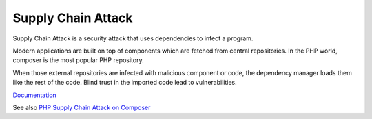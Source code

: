 .. _supply-chain-attack:
.. meta::
	:description:
		Supply Chain Attack: Supply Chain Attack is a security attack that uses dependencies to infect a program.
	:twitter:card: summary_large_image
	:twitter:site: @exakat
	:twitter:title: Supply Chain Attack
	:twitter:description: Supply Chain Attack: Supply Chain Attack is a security attack that uses dependencies to infect a program
	:twitter:creator: @exakat
	:og:title: Supply Chain Attack
	:og:type: article
	:og:description: Supply Chain Attack is a security attack that uses dependencies to infect a program
	:og:url: https://php-dictionary.readthedocs.io/en/latest/dictionary/supply-chain-attack.ini.html
	:og:locale: en


Supply Chain Attack
-------------------

Supply Chain Attack is a security attack that uses dependencies to infect a program.

Modern applications are built on top of components which are fetched from central repositories. In the PHP world, composer is the most popular PHP repository.

When those external repositories are infected with malicious component or code, the dependency manager loads them like the rest of the code. Blind trust in the imported code lead to vulnerabilities.



`Documentation <https://en.wikipedia.org/wiki/Supply_chain_attack>`__

See also `PHP Supply Chain Attack on Composer <https://blog.sonarsource.com/php-supply-chain-attack-on-composer/>`_
